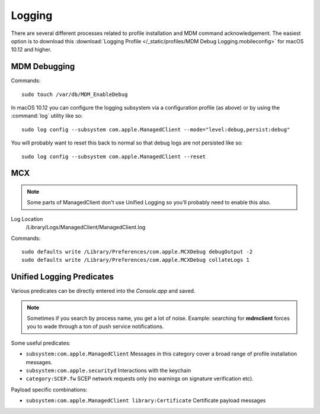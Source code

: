Logging
=======

There are several different processes related to profile installation and MDM command acknowledgement.
The easiest option is to download this :download:`Logging Profile </_static/profiles/MDM Debug Logging.mobileconfig>`
for macOS 10.12 and higher.


MDM Debugging
-------------

Commands::

    sudo touch /var/db/MDM_EnableDebug


In macOS 10.12 you can configure the logging subsystem via a configuration profile (as above) or by using the :command:`log`
utility like so::

    sudo log config --subsystem com.apple.ManagedClient --mode="level:debug,persist:debug"

You will probably want to reset this back to normal so that debug logs are not persisted like so::

    sudo log config --subsystem com.apple.ManagedClient --reset
    


MCX
---

.. note:: Some parts of ManagedClient don't use Unified Logging so you'll probably need to enable this also.

Log Location
    /Library/Logs/ManagedClient/ManagedClient.log


Commands::

    sudo defaults write /Library/Preferences/com.apple.MCXDebug debugOutput -2
    sudo defaults write /Library/Preferences/com.apple.MCXDebug collateLogs 1


Unified Logging Predicates
--------------------------

Various predicates can be directly entered into the *Console.app* and saved.

.. note:: Sometimes if you search by process name, you get a lot of noise. Example: searching for **mdmclient** forces
    you to wade through a ton of push service notifications.

Some useful predicates:

- ``subsystem:com.apple.ManagedClient`` Messages in this category cover a broad range of profile installation messages.
- ``subsystem:com.apple.securityd`` Interactions with the keychain
- ``category:SCEP.fw`` SCEP network requests only (no warnings on signature verification etc).

Payload specific combinations:

- ``subsystem:com.apple.ManagedClient library:Certificate`` Certificate payload messages

